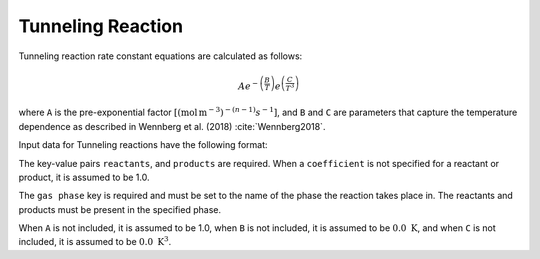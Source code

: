 Tunneling Reaction
==================

Tunneling reaction rate constant equations are calculated as follows:

.. math::

   Ae^{-\left(\frac{B}{T}\right)}e^{\left(\frac{C}{T^3}\right)}

where ``A`` is the pre-exponential factor
:math:`[(\mathrm{mol}\,\mathrm{m}^{-3})^{-(n-1)} s^{-1}]`,
and ``B`` and ``C`` are parameters that capture the temperature
dependence as described in Wennberg et al. (2018) :cite:`Wennberg2018`.

Input data for Tunneling reactions have the following format:

.. tab-set::

    .. tab-item:: YAML

        .. code-block:: yaml

            type: TUNNELING
            name: foo-tunneling
            A: 123.45
            B: 1200.0
            C: 1.0e8
            gas phase: gas
            reactants:
              - species name: foo
              - species name: bar
                coefficient: 2
            products:
              - species name: baz
              - species name: qux
                coefficient: 0.65

    .. tab-item:: JSON

        .. code-block:: json

            {
                "type": "TUNNELING",
                "A": 123.45,
                "B": 1200.0,
                "C": 1.0e8,
                "gas phase": "gas",
                "reactants": [
                    {"species name": "foo"},
                    {"species name": "bar", "coefficient": 2}
                ],
                "products": [
                    {"species name": "baz"},
                    {"species name": "qux", "coefficient": 0.65}
                ]
            }

The key-value pairs ``reactants``, and ``products`` are required. When a ``coefficient`` is not
specified for a reactant or product, it is assumed to be 1.0.

The ``gas phase`` key is required and must be set to the name of the phase the reaction
takes place in. The reactants and products must be present in the specified phase.

When ``A`` is not included, it is assumed to be 1.0, when ``B`` is not
included, it is assumed to be :math:`0.0\ \mathrm{K}`, and when ``C`` is not included, it is
assumed to be :math:`0.0\ \mathrm{K}^3`.
